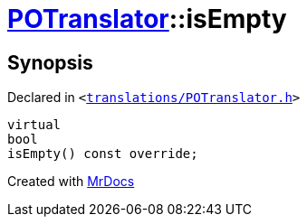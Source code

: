 [#POTranslator-isEmpty]
= xref:POTranslator.adoc[POTranslator]::isEmpty
:relfileprefix: ../
:mrdocs:


== Synopsis

Declared in `&lt;https://github.com/PrismLauncher/PrismLauncher/blob/develop/launcher/translations/POTranslator.h#L13[translations&sol;POTranslator&period;h]&gt;`

[source,cpp,subs="verbatim,replacements,macros,-callouts"]
----
virtual
bool
isEmpty() const override;
----



[.small]#Created with https://www.mrdocs.com[MrDocs]#
